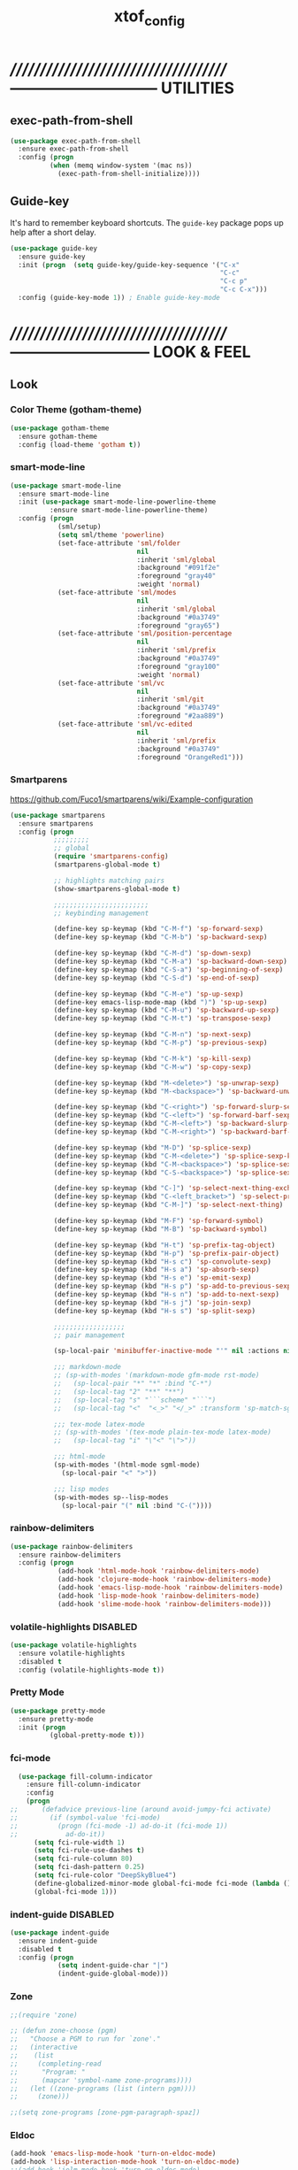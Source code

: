 #+TITLE: xtof_config

* //////////////////////////////////////-----------------------------  UTILITIES
** exec-path-from-shell

#+begin_src emacs-lisp
  (use-package exec-path-from-shell
    :ensure exec-path-from-shell
    :config (progn
            (when (memq window-system '(mac ns))
              (exec-path-from-shell-initialize))))
#+end_src

** Guide-key

It's hard to remember keyboard shortcuts. The =guide-key= package pops up help after a short delay.
#+begin_src emacs-lisp
  (use-package guide-key
    :ensure guide-key
    :init (progn  (setq guide-key/guide-key-sequence '("C-x"
                                                       "C-c"
                                                       "C-c p"
                                                       "C-c C-x")))
    :config (guide-key-mode 1)) ; Enable guide-key-mode
#+end_src

* //////////////////////////////////////---------------------------  LOOK & FEEL
** Look
*** Color Theme (gotham-theme)

#+begin_src emacs-lisp
  (use-package gotham-theme
    :ensure gotham-theme
    :config (load-theme 'gotham t))
#+end_src

*** smart-mode-line

#+BEGIN_SRC emacs-lisp
  (use-package smart-mode-line
    :ensure smart-mode-line
    :init (use-package smart-mode-line-powerline-theme
            :ensure smart-mode-line-powerline-theme)
    :config (progn
              (sml/setup)
              (setq sml/theme 'powerline)
              (set-face-attribute 'sml/folder
                                  nil
                                  :inherit 'sml/global
                                  :background "#091f2e"
                                  :foreground "gray40"
                                  :weight 'normal)
              (set-face-attribute 'sml/modes
                                  nil 
                                  :inherit 'sml/global
                                  :background "#0a3749"
                                  :foreground "gray65")
              (set-face-attribute 'sml/position-percentage
                                  nil 
                                  :inherit 'sml/prefix
                                  :background "#0a3749"
                                  :foreground "gray100"
                                  :weight 'normal)
              (set-face-attribute 'sml/vc
                                  nil 
                                  :inherit 'sml/git
                                  :background "#0a3749"
                                  :foreground "#2aa889")
              (set-face-attribute 'sml/vc-edited
                                  nil
                                  :inherit 'sml/prefix
                                  :background "#0a3749"
                                  :foreground "OrangeRed1")))
#+END_SRC

*** Smartparens

https://github.com/Fuco1/smartparens/wiki/Example-configuration
#+begin_src emacs-lisp
  (use-package smartparens
    :ensure smartparens
    :config (progn
             ;;;;;;;;;
             ;; global
             (require 'smartparens-config)
             (smartparens-global-mode t)

             ;; highlights matching pairs
             (show-smartparens-global-mode t)

             ;;;;;;;;;;;;;;;;;;;;;;;;
             ;; keybinding management

             (define-key sp-keymap (kbd "C-M-f") 'sp-forward-sexp)
             (define-key sp-keymap (kbd "C-M-b") 'sp-backward-sexp)

             (define-key sp-keymap (kbd "C-M-d") 'sp-down-sexp)
             (define-key sp-keymap (kbd "C-M-a") 'sp-backward-down-sexp)
             (define-key sp-keymap (kbd "C-S-a") 'sp-beginning-of-sexp)
             (define-key sp-keymap (kbd "C-S-d") 'sp-end-of-sexp)

             (define-key sp-keymap (kbd "C-M-e") 'sp-up-sexp)
             (define-key emacs-lisp-mode-map (kbd ")") 'sp-up-sexp)
             (define-key sp-keymap (kbd "C-M-u") 'sp-backward-up-sexp)
             (define-key sp-keymap (kbd "C-M-t") 'sp-transpose-sexp)

             (define-key sp-keymap (kbd "C-M-n") 'sp-next-sexp)
             (define-key sp-keymap (kbd "C-M-p") 'sp-previous-sexp)

             (define-key sp-keymap (kbd "C-M-k") 'sp-kill-sexp)
             (define-key sp-keymap (kbd "C-M-w") 'sp-copy-sexp)

             (define-key sp-keymap (kbd "M-<delete>") 'sp-unwrap-sexp)
             (define-key sp-keymap (kbd "M-<backspace>") 'sp-backward-unwrap-sexp)

             (define-key sp-keymap (kbd "C-<right>") 'sp-forward-slurp-sexp)
             (define-key sp-keymap (kbd "C-<left>") 'sp-forward-barf-sexp)
             (define-key sp-keymap (kbd "C-M-<left>") 'sp-backward-slurp-sexp)
             (define-key sp-keymap (kbd "C-M-<right>") 'sp-backward-barf-sexp)

             (define-key sp-keymap (kbd "M-D") 'sp-splice-sexp)
             (define-key sp-keymap (kbd "C-M-<delete>") 'sp-splice-sexp-killing-forward)
             (define-key sp-keymap (kbd "C-M-<backspace>") 'sp-splice-sexp-killing-backward)
             (define-key sp-keymap (kbd "C-S-<backspace>") 'sp-splice-sexp-killing-around)

             (define-key sp-keymap (kbd "C-]") 'sp-select-next-thing-exchange)
             (define-key sp-keymap (kbd "C-<left_bracket>") 'sp-select-previous-thing)
             (define-key sp-keymap (kbd "C-M-]") 'sp-select-next-thing)

             (define-key sp-keymap (kbd "M-F") 'sp-forward-symbol)
             (define-key sp-keymap (kbd "M-B") 'sp-backward-symbol)

             (define-key sp-keymap (kbd "H-t") 'sp-prefix-tag-object)
             (define-key sp-keymap (kbd "H-p") 'sp-prefix-pair-object)
             (define-key sp-keymap (kbd "H-s c") 'sp-convolute-sexp)
             (define-key sp-keymap (kbd "H-s a") 'sp-absorb-sexp)
             (define-key sp-keymap (kbd "H-s e") 'sp-emit-sexp)
             (define-key sp-keymap (kbd "H-s p") 'sp-add-to-previous-sexp)
             (define-key sp-keymap (kbd "H-s n") 'sp-add-to-next-sexp)
             (define-key sp-keymap (kbd "H-s j") 'sp-join-sexp)
             (define-key sp-keymap (kbd "H-s s") 'sp-split-sexp)

             ;;;;;;;;;;;;;;;;;;
             ;; pair management

             (sp-local-pair 'minibuffer-inactive-mode "'" nil :actions nil)

             ;;; markdown-mode
             ;; (sp-with-modes '(markdown-mode gfm-mode rst-mode)
             ;;   (sp-local-pair "*" "*" :bind "C-*")
             ;;   (sp-local-tag "2" "**" "**")
             ;;   (sp-local-tag "s" "```scheme" "```")
             ;;   (sp-local-tag "<"  "<_>" "</_>" :transform 'sp-match-sgml-tags))

             ;;; tex-mode latex-mode
             ;; (sp-with-modes '(tex-mode plain-tex-mode latex-mode)
             ;;   (sp-local-tag "i" "\"<" "\">"))

             ;;; html-mode
             (sp-with-modes '(html-mode sgml-mode)
               (sp-local-pair "<" ">"))

             ;;; lisp modes
             (sp-with-modes sp--lisp-modes
               (sp-local-pair "(" nil :bind "C-("))))
#+end_src

*** rainbow-delimiters

#+begin_src emacs-lisp
  (use-package rainbow-delimiters
    :ensure rainbow-delimiters
    :config (progn
              (add-hook 'html-mode-hook 'rainbow-delimiters-mode)
              (add-hook 'clojure-mode-hook 'rainbow-delimiters-mode)
              (add-hook 'emacs-lisp-mode-hook 'rainbow-delimiters-mode)
              (add-hook 'lisp-mode-hook 'rainbow-delimiters-mode)
              (add-hook 'slime-mode-hook 'rainbow-delimiters-mode)))
#+end_src

*** volatile-highlights						   :DISABLED:

#+begin_src emacs-lisp
  (use-package volatile-highlights
    :ensure volatile-highlights
    :disabled t
    :config (volatile-highlights-mode t))
#+end_src

*** Pretty Mode

#+begin_src emacs-lisp
  (use-package pretty-mode
    :ensure pretty-mode
    :init (progn
            (global-pretty-mode t)))
#+end_src

*** fci-mode
							  
#+begin_src emacs-lisp
  (use-package fill-column-indicator
    :ensure fill-column-indicator
    :config 
    (progn
;;      (defadvice previous-line (around avoid-jumpy-fci activate)
;;        (if (symbol-value 'fci-mode)
;;          (progn (fci-mode -1) ad-do-it (fci-mode 1))
;;            ad-do-it))
      (setq fci-rule-width 1)
      (setq fci-rule-use-dashes t)
      (setq fci-rule-column 80)
      (setq fci-dash-pattern 0.25)
      (setq fci-rule-color "DeepSkyBlue4")
      (define-globalized-minor-mode global-fci-mode fci-mode (lambda () (fci-mode 1)))
      (global-fci-mode 1)))
#+end_src

*** indent-guide						   :DISABLED:

#+begin_src emacs-lisp
  (use-package indent-guide
    :ensure indent-guide
    :disabled t
    :config (progn
              (setq indent-guide-char "|")
              (indent-guide-global-mode)))
#+end_src

*** Zone

#+begin_src emacs-lisp
  ;;(require 'zone)

  ;; (defun zone-choose (pgm)
  ;;   "Choose a PGM to run for `zone'."
  ;;   (interactive
  ;;    (list
  ;;     (completing-read
  ;;      "Program: "
  ;;      (mapcar 'symbol-name zone-programs))))
  ;;   (let ((zone-programs (list (intern pgm))))
  ;;     (zone)))

  ;;(setq zone-programs [zone-pgm-paragraph-spaz])
#+end_src

*** Eldoc

#+BEGIN_SRC emacs-lisp
  (add-hook 'emacs-lisp-mode-hook 'turn-on-eldoc-mode)
  (add-hook 'lisp-interaction-mode-hook 'turn-on-eldoc-mode)
  ;;(add-hook 'ielm-mode-hook 'turn-on-eldoc-mode)
  (add-hook 'lisp-mode-hook 'turn-on-eldoc-mode)
  ;;(add-hook 'clojure-mode-hook 'turn-on-eldoc-mode)
#+END_SRC

** Feel
*** Auto-complete

#+begin_src emacs-lisp
    (use-package auto-complete
      :ensure auto-complete
      :config (progn 
                (ac-config-default)
                (ac-flyspell-workaround)
                (setq ac-comphist-file (concat xtof/savefile-directory "/" "ac-comphist.dat"))
                (global-auto-complete-mode t)
                (setq ac-auto-show-menu t)
                (setq ac-dwim t)
 ;;               (setq ac-use-menu-map t)
                (setq ac-quick-help-delay 1)
 ;;               (setq ac-quick-help-height 60)
 ;;               (setq ac-disable-inline t)
                (setq ac-show-menu-immediately-on-auto-complete t)
                (setq ac-auto-start 2)
                (setq ac-candidate-menu-min 0)

                (set-default 'ac-sources
                             '(ac-source-dictionary
                               ac-source-words-in-buffer
  ;                             ac-source-words-in-same-mode-buffers
  ;                             ac-source-semantic
  ;                             ac-source-yasnippet
                               ))

                ;; Exclude very large buffers from dabbrev
  ;;              (defun xtof/dabbrev-friend-buffer (other-buffer)
  ;;                (< (buffer-size other-buffer) (* 1 1024 1024)))
  ;;             (setq dabbrev-friend-buffer-function 'xtof/dabbrev-friend-buffer)

                (dolist
                    (mode '(lisp-mode
                            sh-mode
                            html-mode
                            org-mode
                            scss-mode))
                  (add-to-list 'ac-modes mode))

                ;;;;Key triggers
                (define-key ac-completing-map (kbd "C-M-n") 'ac-next)
                (define-key ac-completing-map (kbd "C-M-p") 'ac-previous)
                (define-key ac-completing-map "\t" 'ac-complete)
                (define-key ac-completing-map (kbd "M-RET") 'ac-help)
                (define-key ac-completing-map "\r" 'nil)))
#+end_src

#+BEGIN_SRC emacs-lisp
;;(use-package ac-js2
;;:ensure ac-js2
;;:config (progn 
;;(add-hook 'js2-mode-hook 'ac-js2)
;;))
#+END_SRC
*** Helm

#+begin_src emacs-lisp
  (use-package helm
    :ensure helm
    :init (progn  
            (setq helm-candidate-number-limit 100)
            ;; From https://gist.github.com/antifuchs/9238468
            (setq helm-idle-delay 0.0 ; update fast sources immediately (doesn't).
                  helm-input-idle-delay 0.01  ; this actually updates things
                                          ; reeeelatively quickly.
                  helm-quick-update t
                  helm-M-x-requires-pattern nil
                  helm-ff-skip-boring-files t)
            (helm-mode))
    :config (progn
              (require 'helm-config)
              ;; helm projectile
              (use-package helm-projectile
                :ensure helm-projectile
                :init (helm-projectile-on))
              ;; helm swoop
              (use-package helm-swoop
                :ensure helm-swoop
                :bind (("C-S-s" . helm-swoop)))
              ;; I don't like the way switch-to-buffer uses history, since
              ;; that confuses me when it comes to buffers I've already
              ;; killed. Let's use ido instead.
              ;; (add-to-list 'helm-completing-read-handlers-alist 
              ;;           '(switch-to-buffer . ido))
              ;; Unicode
              (add-to-list 'helm-completing-read-handlers-alist 
                           '(insert-char . ido))
    (ido-mode -1)) ;; Turn off ido mode in case I enabled it accidentally...in favor of Helm
    :bind (("C-c h" . helm-mini) 
           ("M-x" . helm-M-x)))
#+end_src

*** Aggressive-Indent						   :DISABLED:

#+begin_src emacs-lisp
  (use-package aggressive-indent
    :init
    (progn
        (global-aggressive-indent-mode 1)
        (add-to-list 'aggressive-indent-excluded-modes 'html-mode)
        (add-to-list 'aggressive-indent-excluded-modes 'ledger-mode)))
#+end_src

*** Workgroups2

#+begin_src emacs-lisp
  (use-package workgroups2
    :ensure workgroups2
    :config (progn
              (workgroups-mode 1)))
#+end_src

*** IBuffer

#+BEGIN_SRC emacs-lisp
  (autoload 'ibuffer "ibuffer" "List buffers." t)
  (setq ibuffer-saved-filter-groups
        (quote (("default"
                 ("dired" (mode . dired-mode))
                 ("perl" (mode . cperl-mode))
                 ("php" (mode . php-mode))
                 ("python" (mode . python-mode))
                 ("clojure" (mode . clojure-mode))
                 ("lisp" (mode . lisp-mode))
                 ("sass" (mode . scss-mode))
                 ("ruby" (mode . ruby-mode))
                 ("org" (mode . org-mode))
                 ("irc" (mode . rcirc-mode))
                 ("js" (mode . js2-mode))
                 ("css" (mode . css-mode))
                 ("html" (mode . html-mode))
                 ("magit" (name . "\*magit"))
                 ("ledger" (mode . ledger-mode))
                 ("emacs" (or
                           (mode . emacs-lisp-mode)
                           (name . "\*eshell")
                           (name . "^\\*scratch\\*$")
                           (name . "^\\*Messages\\*$")))))))

  (add-hook 'ibuffer-mode-hook
            '(lambda ()
               (ibuffer-auto-mode 1)
               (ibuffer-switch-to-saved-filter-groups "default")))

  (setq ibuffer-show-empty-filter-groups nil)
#+END_SRC

*** EShell

#+BEGIN_SRC emacs-lisp
  ;; (require 'em-smart)

  ;; ;; smart display
  ;; (setq eshell-where-to-jump 'begin)
  ;; (setq eshell-review-quick-commands nil)
  ;; (setq eshell-smart-space-goes-to-end t)

  ;; (setq eshell-directory-name (expand-file-name "./" (expand-file-name "eshell" xtof/savefile-directory)))

  ;; (setq eshell-last-dir-ring-file-name
  ;;       (concat eshell-directory-name "lastdir"))
  ;; (setq eshell-ask-to-save-last-dir 'always)

  ;; (setq eshell-history-file-name
  ;;       (concat eshell-directory-name "history"))

  ;; ;;(setq eshell-aliases-file (expand-file-name "eshell.alias" jp:personal-dir ))

  ;; (require 'cl)
  ;; (defun xtof/shorten-dir (dir)
  ;;   "Shorten a directory, (almost) like fish does it."
  ;;   (let ((scount (1- (count ?/ dir))))
  ;;     (dotimes (i scount)
  ;;       (string-match "\\(/\\.?.\\)[^/]+" dir)
  ;;       (setq dir (replace-match "\\1" nil nil dir))))
  ;;   dir)

  ;; (setq eshell-prompt-function
  ;;       (lambda ()
  ;;         (concat
  ;;          (xtof/shorten-dir (eshell/pwd))
  ;;          " > ")))

  ;; (setq eshell-cmpl-cycle-completions nil
  ;;       eshell-save-history-on-exit t
  ;;       eshell-buffer-shorthand t
  ;;       eshell-cmpl-dir-ignore "\\`\\(\\.\\.?\\|CVS\\|\\.svn\\|\\.git\\)/\\'")

  ;; (eval-after-load 'esh-opt
  ;;   '(progn
  ;;      (require 'em-prompt)
  ;;      (require 'em-term)
  ;;      (require 'em-cmpl)
  ;;      (electric-pair-mode -1)
  ;;      (setenv "LANG" "en_US.UTF-8")
  ;;      (setenv "PAGER" "cat")
  ;;      (add-hook 'eshell-mode-hook ;; for some reason this needs to be a hook
  ;;                '(lambda () (define-key eshell-mode-map "\C-a" 'eshell-bol)))
  ;;      (setq eshell-cmpl-cycle-completions nil)

  ;;      ;; TODO: submit these via M-x report-emacs-bug
  ;;      (add-to-list 'eshell-visual-commands "ssh")
  ;;      (add-to-list 'eshell-visual-commands "tail")
  ;;      (add-to-list 'eshell-command-completions-alist
  ;;                   '("gunzip" "gz\\'"))
  ;;      (add-to-list 'eshell-command-completions-alist
  ;;                   '("tar" "\\(\\.tar|\\.tgz\\|\\.tar\\.gz\\)\\'"))))

  ;; ;;;###autoload
  ;; (defun eshell/cds ()
  ;;   "Change directory to the project's root."
  ;;   (eshell/cd (locate-dominating-file default-directory "src")))

  ;; ;;;###autoload
  ;; (defun eshell/cds ()
  ;;   "Change directory to the project's root."
  ;;   (eshell/cd (locate-dominating-file default-directory "src")))

  ;; ;;;###autoload
  ;; (defun eshell/cdl ()
  ;;   "Change directory to the project's root."
  ;;   (eshell/cd (locate-dominating-file default-directory "lib")))

  ;; ;;;###autoload
  ;; (defun eshell/cdg ()
  ;;   "Change directory to the project's root."
  ;;   (eshell/cd (locate-dominating-file default-directory ".git")))

  ;; ;; these two haven't made it upstream yet
  ;; ;;;###autoload
  ;; (when (not (functionp 'eshell/find))
  ;;   (defun eshell/find (dir &rest opts)
  ;;     (find-dired dir (mapconcat (lambda (arg)
  ;;                                  (if (get-text-property 0 'escaped arg)
  ;;                                      (concat "\"" arg "\"")
  ;;                                    arg))
  ;;                                opts " "))))

  ;; ;;;###autoload
  ;; (when (not (functionp 'eshell/rgrep))
  ;;   (defun eshell/rgrep (&rest args)
  ;;     "Use Emacs grep facility instead of calling external grep."
  ;;     (eshell-grep "rgrep" args t)))

  ;; ;;;###autoload
  ;; (defun eshell/extract (file)
  ;;   (let ((command (some (lambda (x)
  ;;                          (if (string-match-p (car x) file)
  ;;                              (cadr x)))
  ;;                        '((".*\.tar.bz2" "tar xjf")
  ;;                          (".*\.tar.gz" "tar xzf")
  ;;                          (".*\.bz2" "bunzip2")
  ;;                          (".*\.rar" "unrar x")
  ;;                          (".*\.gz" "gunzip")
  ;;                          (".*\.tar" "tar xf")
  ;;                          (".*\.tbz2" "tar xjf")
  ;;                          (".*\.tgz" "tar xzf")
  ;;                          (".*\.zip" "unzip")
  ;;                          (".*\.Z" "uncompress")
  ;;                          (".*" "echo 'Could not extract the file:'")))))
  ;;     (eshell-command-result (concat command " " file))))

  ;; (defface xtof/eshell-error-prompt-face
  ;;   '((((class color) (background dark)) (:foreground "red" :bold t))
  ;;     (((class color) (background light)) (:foreground "red" :bold t)))
  ;;   "Face for nonzero prompt results"
  ;;   :group 'eshell-prompt)

  ;; (add-hook 'eshell-after-prompt-hook
  ;;           (defun xtof/eshell-exit-code-prompt-face ()
  ;;             (when (and eshell-last-command-status
  ;;                        (not (zerop eshell-last-command-status)))
  ;;               (let ((inhibit-read-only t))
  ;;                 (add-text-properties
  ;;                  (save-excursion (beginning-of-line) (point)) (point-max)
  ;;                  '(face xtof/eshell-error-prompt-face))))))

  ;; ;; (defun xtof/eshell-in-dir (&optional prompt)
  ;; ;;   "Change the directory of an existing eshell to the directory of the file in
  ;; ;;   the current buffer or launch a new eshell if one isn't running.  If the
  ;; ;;   current buffer does not have a file (e.g., a *scratch* buffer) launch or raise
  ;; ;;   eshell, as appropriate.  Given a prefix arg, prompt for the destination
  ;; ;;   directory."
  ;; ;;   (interactive "P")
  ;; ;;   (let* ((name (buffer-file-name))
  ;; ;;          (dir (cond (prompt (read-directory-name "Directory: " nil nil t))
  ;; ;;                     (name (file-name-directory name))
  ;; ;;                     (t nil)))
  ;; ;;          (buffers (delq nil (mapcar (lambda (buf)
  ;; ;;                                     (with-current-buffer buf
  ;; ;;                                       (when (eq 'eshell-mode major-mode)
  ;; ;;                                         (buffer-name))))
  ;; ;;                                   (buffer-list))))
  ;; ;;          (buffer (cond ((eq 1 (length buffers)) (first buffers))
  ;; ;;                        ((< 1 (length buffers)) (ido-completing-read
  ;; ;;                                                 "Eshell buffer: " buffers nil t
  ;; ;;                                                 nil nil (first buffers)))
  ;; ;;                        (t (eshell)))))
  ;; ;;     (with-current-buffer buffer
  ;; ;;       (when dir
  ;; ;;         (eshell/cd (list dir))
  ;; ;;         (eshell-send-input))
  ;; ;;       (end-of-buffer)
  ;; ;;       (pop-to-buffer buffer))))
#+END_SRC
    
*** Midnight Mode

#+BEGIN_SRC emacs-lisp
  (use-package midnight
    :ensure midnight
    :config (progn
              (setq clean-buffer-list-delay-general 1)))
#+END_SRC
* //////////////////////////////////////----------------------------  NAVIGATION
** ace-jump-mode

#+begin_src emacs-lisp
  (use-package ace-jump-mode
    :ensure ace-jump-mode
    :bind ("M-SPC" . ace-jump-mode)
          ("M-S-SPC" . just-one-space))
 #+end_src

* //////////////////////////////////////-----------------------  VERSION CONTROL
** magit

#+begin_src emacs-lisp
  (use-package magit
    :ensure magit
    :defer t
    :config (progn
              (use-package git-commit-mode
                :ensure git-commit-mode
                :defer t)

              (use-package gitconfig-mode
                :ensure gitconfig-mode
                :defer t)

              (use-package gitignore-mode
                :ensure gitignore-mode
                :defer t)

              (use-package gitattributes-mode
                :ensure gitattributes-mode
                :defer t))
    :bind ("C-x g" . magit-status)
          ("C-x C-g p" . magit-push))
#+end_src
   
* //////////////////////////////////////----------------------  LANGUAGE SUPPORT
** WEB
*** web-mode

#+begin_src emacs-lisp
;;  (use-package web-mode
;;    :init 
;;    (progn
;;      (add-to-list 'auto-mode-alist '("\\.html?\\'" . web-mode))))
#+end_src

*** web-beautify

#+begin_src emacs-lisp
  (use-package web-beautify
    :ensure web-beautify
    :defer t
    :config (progn
            
            (eval-after-load 'js2-mode
              '(define-key js2-mode-map (kbd "C-c b") 'web-beautify-js))

            (eval-after-load 'json-mode
              '(define-key json-mode-map (kbd "C-c b") 'web-beautify-js))

            (eval-after-load 'sgml-mode
              '(define-key html-mode-map (kbd "C-c b") 'web-beautify-html))

            (eval-after-load 'css-mode
              '(define-key css-mode-map (kbd "C-c b") 'web-beautify-css))

            (eval-after-load 'js2-mode
              '(add-hook 'js2-mode-hook
                         (lambda ()
                           (add-hook 'before-save-hook 'web-beautify-js-buffer t t))))

            (eval-after-load 'json-mode
              '(add-hook 'json-mode-hook
                         (lambda ()
                           (add-hook 'before-save-hook 'web-beautify-js-buffer t t))))

            (eval-after-load 'sgml-mode
              '(add-hook 'html-mode-hook
                         (lambda ()
                           (add-hook 'before-save-hook 'web-beautify-html-buffer t t))))

            (eval-after-load 'css-mode
              '(add-hook 'css-mode-hook
                         (lambda ()
                           (add-hook 'before-save-hook 'web-beautify-css-buffer t t))))))
#+end_src

*** js2-mode

#+begin_src emacs-lisp
    (use-package js2-mode
      :ensure js2-mode
      :mode ("\\.js\\'" . js2-mode)
      :interpreter ("node" . js2mode)
      :config (progn
                (custom-set-variables '(js2-strict-inconsistent-return-warning nil))
                (setq js-indent-level 2)
                (setq js2-indent-level 2)
                (setq js2-basic-offset 2)
                (add-hook 'js2-mode-hook '(lambda ()
                              (local-set-key (kbd "RET") 'newline-and-indent)))))
#+end_src

*** skewer-mode

#+begin_src emacs-lisp
  (use-package skewer-mode
    :ensure skewer-mode
    :defer t
    :config (progn
              (add-hook 'js2-mode-hook 'skewer-mode)
              (add-hook 'css-mode-hook 'skewer-css-mode)
              (add-hook 'html-mode-hook 'skewer-html-mode)))
#+end_src

*** ac-html
# ;;#+begin_src emacs-lisp
# ;;  (use-package ac-html
# ;;    :init
# ;;    (progn
# ;;      (add-hook 'html-mode-hook 'ac-html-enable)
#  ;;     (add-to-list 'ac-sources 'ac-source-html-attribute-value)
#  ;;     (add-to-list 'ac-sources 'ac-source-html-tag)
#  ;;     (add-to-list 'ac-sources 'ac-source-html-attribute)
# ;;If you are using web-mode:
# ;;Additionally you need to add these lines:
# ;;(add-to-list 'web-mode-ac-sources-alist
# ;;             '("html" . (ac-source-html-attribute-value
# ;;                         ac-source-html-tag
# ;;                         ac-source-html-attribute)))
# ;;If you are using haml-mode:
# ;;use `ac-source-haml-tag' and `ac-source-haml-attribute'
# ;;))
# ;;#+end_src
# ;;#+begin_src emacs-lisp
# (use-package web-mode auto-complete
#   :ensure web-mode
#   :init (add-to-list 'auto-mode-alist '("\\.html?\\'" . web-mode))
#   :config
#   (progn
#     (setq web-mode-enable-current-element-highlight t)
#     (setq web-mode-ac-sources-alist
#           '(("css" . (ac-source-css-property))
#             ("html" . (ac-source-words-in-buffer ac-source-abbrev)))
#           )))
# #+end_src
*** php-mode

#+BEGIN_SRC emacs-lisp
  (use-package php-mode
    :ensure php-mode
    :defer t
    :init (progn
      (add-to-list 'auto-mode-alist '("\\.php$" . php-mode))
      (add-to-list 'auto-mode-alist '("\\.inc$" . php-mode))))
#+END_SRC

*** scss-mode

#+BEGIN_SRC emacs-lisp
  (use-package scss-mode
    :ensure scss-mode
    :init (progn
            ;;(setq exec-path (cons (expand-file-name "~/.gem/ruby/1.8/bin") exec-path))
            (add-to-list 'auto-mode-alist '("\\.scss\\'" . scss-mode)))
    :config (progn
              (add-hook 'scss-mode-hook 'flymake-mode)))
#+END_SRC

** Lisp
*** Clojure

#+begin_src emacs-lisp
  (use-package clojure-mode
    :ensure clojure-mode
    :defer t)
#+end_src

**** cider

#+begin_src emacs-lisp
  (use-package cider
    :ensure cider
    :defer t
    :config (progn
      (add-hook 'clojure-mode-hook 'cider-mode)
      ;; Enable eldoc in Clojure buffers:
      (add-hook 'cider-mode-hook 'cider-turn-on-eldoc-mode)
      ;; Log communication with the nREPL server (extremely useful for debugging CIDER problems):
      ;; (The log will go to the buffer *nrepl-messages*.)
      (setq nrepl-log-messages t)
      ;; You can hide the *nrepl-connection* and *nrepl-server* buffers from appearing in some buffer switching commands like switch-to-buffer(C-x b) like this:
      ;; When using switch-to-buffer, pressing SPC after the command will make the hidden buffers visible. They'll always be visible in list-buffers (C-x C-b).
      (setq nrepl-hide-special-buffers t)
      ;;Error messages may be wrapped for readability. If this value is nil, messages will not be wrapped; if it is truthy but non-numeric, the default fill-column will be used.
      (setq cider-stacktrace-fill-column 80)
      ;; The REPL buffer name can also display the port on which the nREPL server is running. Buffer name will look like cider-repl project-name:port.
      (setq nrepl-buffer-name-show-port t)

      (add-hook 'cider-repl-mode-hook 'smartparens-strict-mode)
      (add-hook 'cider-repl-mode-hook 'rainbow-delimiters-mode)

      ;;(defadvice 4clojure-open-question (around 4clojure-open-question-around)
      ;;  "Start a cider/nREPL connection if one hasn't already been started when
      ;;opening 4clojure questions"
      ;;  ad-do-it
      ;;  (unless cider-current-clojure-buffer
      ;;    (cider-jack-in)))
))
#+end_src

**** ac-cider							   :DISABLED:

#+begin_src emacs-lisp
  (use-package ac-cider
    :ensure ac-cider
    :defer t
    :disabled t
    :config (progn
      (add-hook 'cider-mode-hook 'ac-flyspell-workaround)
      (add-hook 'cider-mode-hook 'ac-cider-setup)
      (add-hook 'cider-repl-mode-hook 'ac-cider-setup)
      (eval-after-load "auto-complete"
        '(add-to-list 'ac-modes 'cider-mode))

      (defun set-auto-complete-as-completion-at-point-function ()
        (setq completion-at-point-functions '(auto-complete)))

      (add-hook 'auto-complete-mode-hook 'set-auto-complete-as-completion-at-point-function)
      (add-hook 'cider-mode-hook 'set-auto-complete-as-completion-at-point-function)))
#+end_src

**** 4Clojure

#+begin_src emacs-lisp
  (use-package 4clojure
    :ensure 4clojure
    :defer t)
#+end_src

*** eLisp

#+begin_src emacs-lisp
;;  (use-package clojure-mode-extra-font-locking
;;    :init
;;    (progn
;;      (clojure-mode-extra-font-locking)))
#+end_src

*** Common Lisp

#+BEGIN_SRC emacs-lisp
  (use-package slime
    :ensure slime
    :init (progn  ;; Set your lisp system and, optionally, some contribs
                    (setq inferior-lisp-program "/usr/local/bin/sbcl")
                    (setq slime-contribs '(slime-fancy))))

#+END_SRC
*** SCHEME (mit-scheme)

#+begin_src emacs-lisp
  (setenv "MITSCHEME_LIBRARY_PATH"
          xtof/mitschem-library-path)
#+end_src

* //////////////////////////////////////--------------------------  PRODUCTIVITY
** Ledger Mode

#+begin_src emacs-lisp
  (use-package ledger-mode
    :ensure ledger-mode
    :defer t
    :init (progn
            (setq ledger-binary-path xof/ledger-path)
            (setq ledger-reconcile-insert-effective-date t)
            (add-to-list 'auto-mode-alist '("\\.ledger$" . ledger-mode))))
#+end_src

** Projectile

#+begin_src emacs-lisp

    ;; (defun xtof/helm-project ()
    ;;   "Preconfigured `helm'."
    ;;   (interactive)
    ;;   (condition-case nil
    ;;       (if (projectile-project-root)
    ;;           ;; add project files and buffers when in project
    ;;           (helm-other-buffer '(helm-c-source-projectile-files-list
    ;;                                helm-c-source-projectile-buffers-list
    ;;                                helm-c-source-buffers-list
    ;;                                helm-c-source-recentf
    ;;                                helm-c-source-buffer-not-found)
    ;;                              "*helm prelude*")
    ;;         ;; otherwise fallback to helm-mini
    ;;         (helm-mini))
    ;;     ;; fall back to helm mini if an error occurs (usually in projectile-project-root)
    ;;     (error (helm-mini))))

    (use-package projectile
      :ensure projectile
      ;;:defer t
      :init (progn 
              (setq projectile-cache-file (expand-file-name  "projectile.cache" xtof/savefile-directory)))
      :config (progn
                (projectile-global-mode t))
      ;;:bind ("C-c H" . xtof/helm-project)
  )
#+end_src

** gnus

#+BEGIN_SRC emacs-lisp
  (setq gnus-select-method
        `(nnimap "xtof.net"
                 (nnimap-address ,xtof/gnus-nnimap-address)
                 (nnimap-server-port 993)
                 (nnimap-stream ssl)))

  (setq starttls-use-gnutls t
        starttls-gnutls-program "gnutls-cli"
        starttls-extra-arguments '("--insecure"))

  (setq message-send-mail-function 'smtpmail-send-it
        smtpmail-smtp-server xtof/gnus-nnimap-address
        smtpmail-default-smtp-server xtof/gnus-nnimap-address
        smtpmail-smtp-service 587
        smtpmail-starttls-credentials `((,xtof/gnus-nnimap-address 587 nil nil))
        smtpmail-auth-credentials `((,xtof/gnus-nnimap-address 587 ,xtof/gnus-auth-user nil))
        smtpmail-local-domain xtof/gnus-local-domain)
#+END_SRC



 

X3
